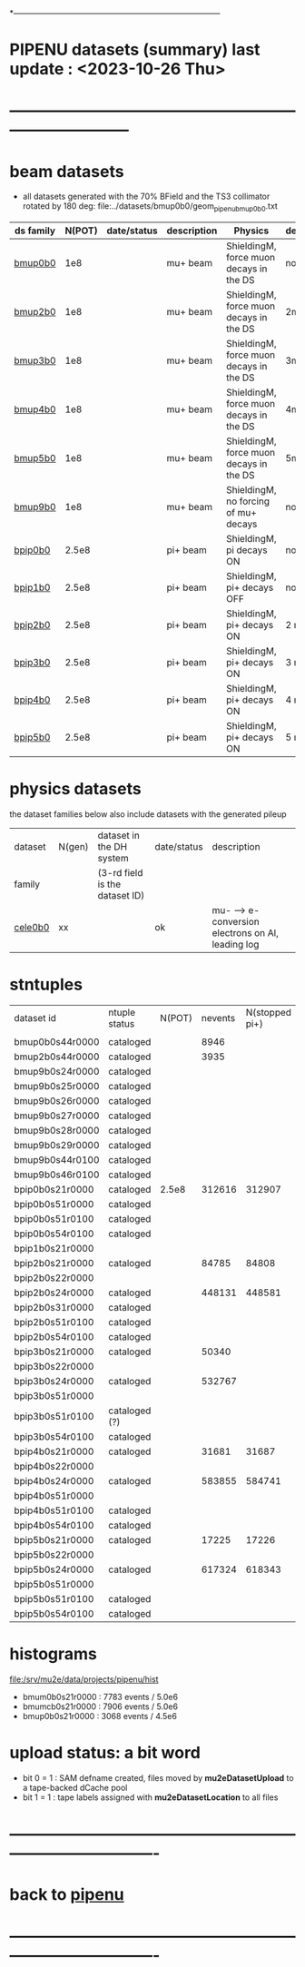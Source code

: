 # 
*------------------------------------------------------------------------------
* PIPENU datasets (summary)       last update : <2023-10-26 Thu>
* -----------------------------------------------------------------------------
* *beam    datasets*                                                             
- all datasets generated with the 70% BField and the TS3 collimator rotated by 180 deg:
  file:../datasets/bmup0b0/geom_pipenu_bmup0b0.txt
|-----------+--------+-------------+-------------+-----------------------------------------+----------+----------------------------------------|
| ds family | N(POT) | date/status | description | Physics                                 | degrader | comments                               |
|-----------+--------+-------------+-------------+-----------------------------------------+----------+----------------------------------------|
| [[file:../datasets/bmup0b0/pipenu.bmup0b0.org][bmup0b0]]   |    1e8 |             | mu+ beam    | ShieldingM, force muon decays in the DS | none     |                                        |
|-----------+--------+-------------+-------------+-----------------------------------------+----------+----------------------------------------|
| [[file:../datasets/bmup1b0/pbar2m.bmup1b0.org][bmup2b0]]   |    1e8 |             | mu+ beam    | ShieldingM, force muon decays in the DS | 2mm Ti   |                                        |
|-----------+--------+-------------+-------------+-----------------------------------------+----------+----------------------------------------|
| [[file:../datasets/bmup1b0/pbar2m.bmup1b0.org][bmup3b0]]   |    1e8 |             | mu+ beam    | ShieldingM, force muon decays in the DS | 3mm Ti   |                                        |
|-----------+--------+-------------+-------------+-----------------------------------------+----------+----------------------------------------|
| [[file:../datasets/bmup1b0/pbar2m.bmup1b0.org][bmup4b0]]   |    1e8 |             | mu+ beam    | ShieldingM, force muon decays in the DS | 4mm Ti   |                                        |
|-----------+--------+-------------+-------------+-----------------------------------------+----------+----------------------------------------|
| [[file:../datasets/bmup1b0/pbar2m.bmup1b0.org][bmup5b0]]   |    1e8 |             | mu+ beam    | ShieldingM, force muon decays in the DS | 5mm Ti   |                                        |
|-----------+--------+-------------+-------------+-----------------------------------------+----------+----------------------------------------|
| [[file:../datasets/bmup1b0/pbar2m.bmup1b0.org][bmup9b0]]   |    1e8 |             | mu+ beam    | ShieldingM, no forcing of mu+ decays    | none     | tests, bmup9b0/bmup0b0 : normalization |
|-----------+--------+-------------+-------------+-----------------------------------------+----------+----------------------------------------|
| [[file:../datasets/bpip1b0/pipenu.bpip1b0.org][bpip0b0]]   |  2.5e8 |             | pi+ beam    | ShieldingM, pi decays ON                | none     |                                        |
|-----------+--------+-------------+-------------+-----------------------------------------+----------+----------------------------------------|
| [[file:../datasets/bpip1b0/pipenu.bpip1b0.org][bpip1b0]]   |  2.5e8 |             | pi+ beam    | ShieldingM, pi+ decays OFF              | none     |                                        |
|-----------+--------+-------------+-------------+-----------------------------------------+----------+----------------------------------------|
| [[file:../datasets/bpip1b0/pipenu.bpip1b0.org][bpip2b0]]   |  2.5e8 |             | pi+ beam    | ShieldingM, pi+ decays ON               | 2 mm Ti  |                                        |
|-----------+--------+-------------+-------------+-----------------------------------------+----------+----------------------------------------|
| [[file:../datasets/bpip1b0/pipenu.bpip1b0.org][bpip3b0]]   |  2.5e8 |             | pi+ beam    | ShieldingM, pi+ decays ON               | 3 mm Ti  |                                        |
|-----------+--------+-------------+-------------+-----------------------------------------+----------+----------------------------------------|
| [[file:../datasets/bpip1b0/pipenu.bpip1b0.org][bpip4b0]]   |  2.5e8 |             | pi+ beam    | ShieldingM, pi+ decays ON               | 4 mm Ti  |                                        |
|-----------+--------+-------------+-------------+-----------------------------------------+----------+----------------------------------------|
| [[file:../datasets/bpip1b0/pipenu.bpip1b0.org][bpip5b0]]   |  2.5e8 |             | pi+ beam    | ShieldingM, pi+ decays ON               | 5 mm Ti  |                                        |
|-----------+--------+-------------+-------------+-----------------------------------------+----------+----------------------------------------|
* *physics datasets*                                                             
  the dataset families below also include datasets with the generated pileup
|---------+--------+--------------------------------+-------------+----------------------------------------------------|
| dataset | N(gen) | dataset in the DH system       | date/status | description                                        |
| family  |        | (3-rd field is the dataset ID) |             |                                                    |
|---------+--------+--------------------------------+-------------+----------------------------------------------------|
| [[file:../datasets/cele0b0/pbar2m.cele0b0.org][cele0b0]] |     xx |                                | ok          | mu- --> e- conversion electrons on Al, leading log |
|---------+--------+--------------------------------+-------------+----------------------------------------------------|
* stntuples                         
|-----------------+---------------+--------+---------+----------------+--------------+-----------|
| dataset id      | ntuple status | N(POT) | nevents | N(stopped pi+) | sum(weights) | comments  |
|                 |               |        |         |                |              |           |
|-----------------+---------------+--------+---------+----------------+--------------+-----------|
| bmup0b0s44r0000 | cataloged     |        |    8946 |                |              |           |
|-----------------+---------------+--------+---------+----------------+--------------+-----------|
| bmup2b0s44r0000 | cataloged     |        |    3935 |                |              |           |
|-----------------+---------------+--------+---------+----------------+--------------+-----------|
| bmup9b0s24r0000 | cataloged     |        |         |                |              |           |
| bmup9b0s25r0000 | cataloged     |        |         |                |              |           |
| bmup9b0s26r0000 | cataloged     |        |         |                |              |           |
| bmup9b0s27r0000 | cataloged     |        |         |                |              |           |
| bmup9b0s28r0000 | cataloged     |        |         |                |              |           |
| bmup9b0s29r0000 | cataloged     |        |         |                |              |           |
| bmup9b0s44r0100 | cataloged     |        |         |                |              |           |
| bmup9b0s46r0100 | cataloged     |        |         |                |              |           |
|-----------------+---------------+--------+---------+----------------+--------------+-----------|
| bpip0b0s21r0000 | cataloged     |  2.5e8 |  312616 |         312907 |        105.7 |           |
| bpip0b0s51r0000 | cataloged     |        |         |                |              |           |
| bpip0b0s51r0100 | cataloged     |        |         |                |              |           |
| bpip0b0s54r0100 | cataloged     |        |         |                |              |           |
|-----------------+---------------+--------+---------+----------------+--------------+-----------|
| bpip1b0s21r0000 |               |        |         |                |              |           |
|-----------------+---------------+--------+---------+----------------+--------------+-----------|
| bpip2b0s21r0000 | cataloged     |        |   84785 |          84808 |        276.6 | STT pions |
| bpip2b0s22r0000 |               |        |         |                |              |           |
| bpip2b0s24r0000 | cataloged     |        |  448131 |         448581 |        454.7 | DEG pions |
| bpip2b0s31r0000 | cataloged     |        |         |                |              |           |
| bpip2b0s51r0100 | cataloged     |        |         |                |              |           |
| bpip2b0s54r0100 | cataloged     |        |         |                |              |           |
|-----------------+---------------+--------+---------+----------------+--------------+-----------|
| bpip3b0s21r0000 | cataloged     |        |   50340 |                |        272.5 |           |
| bpip3b0s22r0000 |               |        |         |                |              |           |
| bpip3b0s24r0000 | cataloged     |        |  532767 |                |          977 |           |
| bpip3b0s51r0000 |               |        |         |                |              |           |
| bpip3b0s51r0100 | cataloged (?) |        |         |                |              |           |
| bpip3b0s54r0100 | cataloged     |        |         |                |              |           |
|-----------------+---------------+--------+---------+----------------+--------------+-----------|
| bpip4b0s21r0000 | cataloged     |        |   31681 |          31687 |          236 |           |
| bpip4b0s22r0000 |               |        |         |                |              |           |
| bpip4b0s24r0000 | cataloged     |        |  583855 |         584741 |         1537 |           |
| bpip4b0s51r0000 |               |        |         |                |              |           |
| bpip4b0s51r0100 | cataloged     |        |         |                |              |           |
| bpip4b0s54r0100 | cataloged     |        |         |                |              |           |
|-----------------+---------------+--------+---------+----------------+--------------+-----------|
| bpip5b0s21r0000 | cataloged     |        |   17225 |          17226 |        158.8 |           |
| bpip5b0s22r0000 |               |        |         |                |              |           |
| bpip5b0s24r0000 | cataloged     |        |  617324 |         618343 |         2070 |           |
| bpip5b0s51r0000 |               |        |         |                |              |           |
| bpip5b0s51r0100 | cataloged     |        |         |                |              |           |
| bpip5b0s54r0100 | cataloged     |        |         |                |              |           |
|-----------------+---------------+--------+---------+----------------+--------------+-----------|

* histograms                                                                     
  file:/srv/mu2e/data/projects/pipenu/hist                                       
  - bmum0b0s21r0000 : 7783 events / 5.0e6
  - bmumcb0s21r0000 : 7906 events / 5.0e6
  - bmup0b0s21r0000 : 3068 events / 4.5e6
* upload status: a bit word                                                      
  - bit 0 = 1 : SAM defname created, files moved by *mu2eDatasetUpload*          
                to a tape-backed dCache pool
  - bit 1 = 1 : tape labels assigned with *mu2eDatasetLocation* to all files     
* ----------------------------------------------------------------------------------
* back to [[file:pipenu.org][pipenu]]
* ----------------------------------------------------------------------------------

